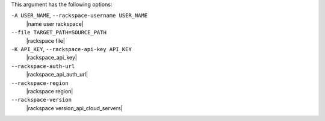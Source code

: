 .. The contents of this file are included in multiple topics.
.. This file describes a command or a sub-command for Knife.
.. This file should not be changed in a way that hinders its ability to appear in multiple documentation sets.


This argument has the following options:

``-A USER_NAME``, ``--rackspace-username USER_NAME``
   |name user rackspace|

``--file TARGET_PATH=SOURCE_PATH``
   |rackspace file|

``-K API_KEY``, ``--rackspace-api-key API_KEY``
   |rackspace_api_key|

``--rackspace-auth-url``
   |rackspace_api_auth_url|

``--rackspace-region``
   |rackspace region|

``--rackspace-version``
   |rackspace version_api_cloud_servers|
